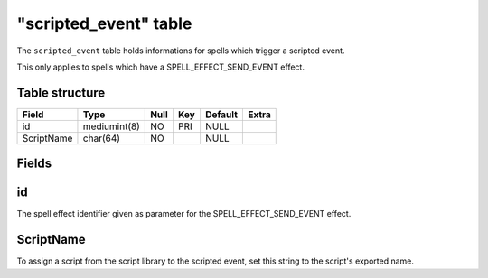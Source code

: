 .. _db-world-scripted-event:

=======================
"scripted\_event" table
=======================

The ``scripted_event`` table holds informations for spells which trigger
a scripted event.

This only applies to spells which have a SPELL\_EFFECT\_SEND\_EVENT
effect.

Table structure
---------------

+--------------+----------------+--------+-------+-----------+---------+
| Field        | Type           | Null   | Key   | Default   | Extra   |
+==============+================+========+=======+===========+=========+
| id           | mediumint(8)   | NO     | PRI   | NULL      |         |
+--------------+----------------+--------+-------+-----------+---------+
| ScriptName   | char(64)       | NO     |       | NULL      |         |
+--------------+----------------+--------+-------+-----------+---------+

Fields
------

id
--

The spell effect identifier given as parameter for the
SPELL\_EFFECT\_SEND\_EVENT effect.

ScriptName
----------

To assign a script from the script library to the scripted event, set
this string to the script's exported name.
